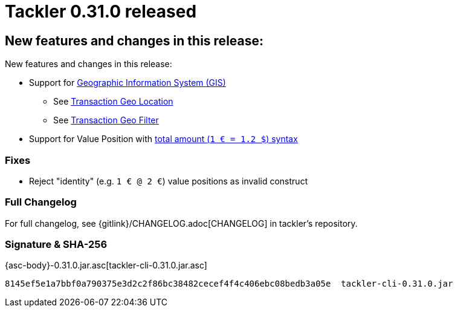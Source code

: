 = Tackler 0.31.0 released
:page-date: 2019-05-07 22:30:00 +0300
:page-author: 35vlg84
:page-version: 0.31.0
:page-category: release




== New features and changes in this release:

New features and changes in this release:

 * Support for link:/docs/gis/[Geographic Information System (GIS)]
 ** See link:/docs/gis/txn-geo-location/[Transaction Geo Location]
 ** See link:/docs/gis/txn-geo-filters/[Transaction Geo Filter]
 * Support for Value Position with
   link:/docs/journal/format/#value-pos[total amount (`1 € = 1.2 $`) syntax]


=== Fixes

* Reject "identity" (e.g. `1 € @ 2 €`) value positions as invalid construct


=== Full Changelog

For full changelog, see {gitlink}/CHANGELOG.adoc[CHANGELOG] in tackler's repository.

=== Signature & SHA-256

{asc-body}-0.31.0.jar.asc[tackler-cli-0.31.0.jar.asc]

....
8145ef5e1a7bbf0a790375e3d2c2f86bc38482cecef4f4c406ebc08bedb3a05e  tackler-cli-0.31.0.jar
....
